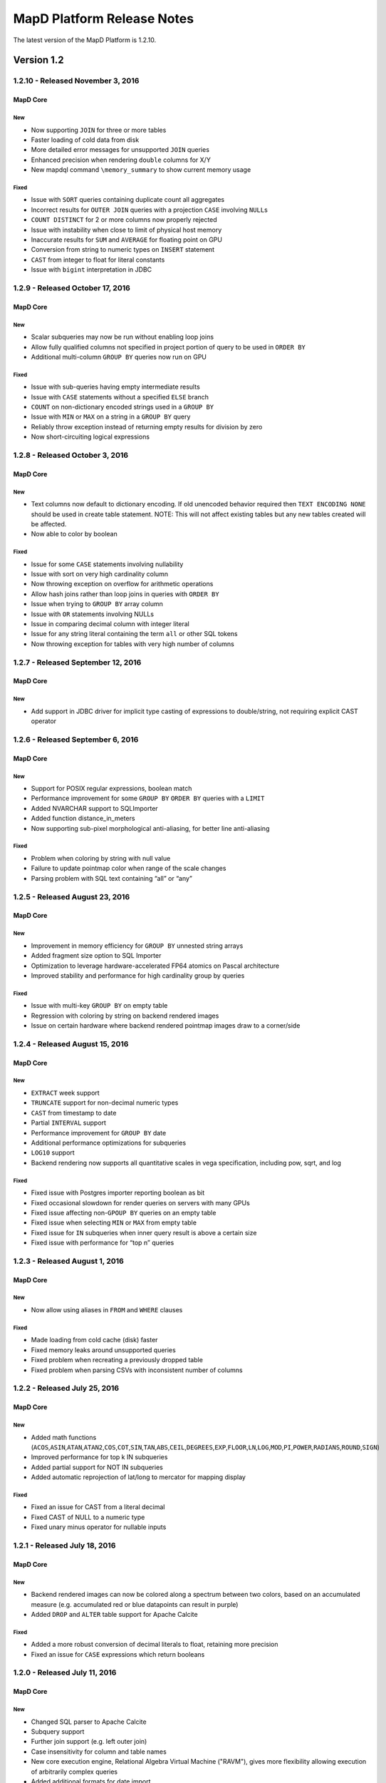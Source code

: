 MapD Platform Release Notes
===========================

The latest version of the MapD Platform is 1.2.10.

**Version 1.2**
-----------------

**1.2.10** - Released November 3, 2016
^^^^^^^^^^^^^^^^^^^^^^^^^^^^^^^^^^^^^^

MapD Core
+++++++++

New
'''

- Now supporting ``JOIN`` for three or more tables
- Faster loading of cold data from disk
- More detailed error messages for unsupported ``JOIN`` queries
- Enhanced precision when rendering ``double`` columns for X/Y
- New mapdql command ``\memory_summary`` to show current memory usage

Fixed
'''''

- Issue with ``SORT`` queries containing duplicate count all aggregates
- Incorrect results for ``OUTER JOIN`` queries with a projection
  ``CASE`` involving ``NULL``\ s
- ``COUNT DISTINCT`` for 2 or more columns now properly rejected
- Issue with instability when close to limit of physical host memory
- Inaccurate results for ``SUM`` and ``AVERAGE`` for floating point on
  GPU
- Conversion from string to numeric types on ``INSERT`` statement
- ``CAST`` from integer to float for literal constants
- Issue with ``bigint`` interpretation in JDBC

**1.2.9** - Released October 17, 2016
^^^^^^^^^^^^^^^^^^^^^^^^^^^^^^^^^^^^^

MapD Core
+++++++++

New
'''

- Scalar subqueries may now be run without enabling loop joins
- Allow fully qualified columns not specified in project portion of
  query to be used in ``ORDER BY``
- Additional multi-column ``GROUP BY`` queries now run on GPU

Fixed
'''''

- Issue with sub-queries having empty intermediate results
- Issue with ``CASE`` statements without a specified ``ELSE`` branch
- ``COUNT`` on non-dictionary encoded strings used in a ``GROUP BY``
- Issue with ``MIN`` or ``MAX`` on a string in a ``GROUP BY`` query
- Reliably throw exception instead of returning empty results for
  division by zero
- Now short-circuiting logical expressions

**1.2.8** - Released October 3, 2016
^^^^^^^^^^^^^^^^^^^^^^^^^^^^^^^^^^^^

MapD Core
+++++++++

New
'''

- Text columns now default to dictionary encoding. If old unencoded
  behavior required then ``TEXT ENCODING NONE`` should be used in
  create table statement. NOTE: This will not affect existing tables
  but any new tables created will be affected.
- Now able to color by boolean

Fixed
'''''

- Issue for some ``CASE`` statements involving nullability
- Issue with sort on very high cardinality column
- Now throwing exception on overflow for arithmetic operations
- Allow hash joins rather than loop joins in queries with ``ORDER BY``
- Issue when trying to ``GROUP BY`` array column
- Issue with ``OR`` statements involving NULLs
- Issue in comparing decimal column with integer literal
- Issue for any string literal containing the term ``all`` or other SQL
  tokens
- Now throwing exception for tables with very high number of columns

**1.2.7** - Released September 12, 2016
^^^^^^^^^^^^^^^^^^^^^^^^^^^^^^^^^^^^^^^

MapD Core
+++++++++

New
'''

- Add support in JDBC driver for implicit type casting of expressions
  to double/string, not requiring explicit CAST operator

**1.2.6** - Released September 6, 2016
^^^^^^^^^^^^^^^^^^^^^^^^^^^^^^^^^^^^^^

MapD Core
+++++++++

New
'''

- Support for POSIX regular expressions, boolean match
- Performance improvement for some ``GROUP BY`` ``ORDER BY`` queries
  with a ``LIMIT``
- Added NVARCHAR support to SQLImporter
- Added function distance\_in\_meters
- Now supporting sub-pixel morphological anti-aliasing, for better line
  anti-aliasing

Fixed
'''''

- Problem when coloring by string with null value
- Failure to update pointmap color when range of the scale changes
- Parsing problem with SQL text containing “all” or “any”

**1.2.5** - Released August 23, 2016
^^^^^^^^^^^^^^^^^^^^^^^^^^^^^^^^^^^^

MapD Core
+++++++++

New
'''

- Improvement in memory efficiency for ``GROUP BY`` unnested string
  arrays
- Added fragment size option to SQL Importer
- Optimization to leverage hardware-accelerated FP64 atomics on Pascal
  architecture
- Improved stability and performance for high cardinality group by
  queries

Fixed
'''''

- Issue with multi-key ``GROUP BY`` on empty table
- Regression with coloring by string on backend rendered images
- Issue on certain hardware where backend rendered pointmap images draw
  to a corner/side

**1.2.4** - Released August 15, 2016
^^^^^^^^^^^^^^^^^^^^^^^^^^^^^^^^^^^^

MapD Core
+++++++++

New
'''

- ``EXTRACT`` week support
- ``TRUNCATE`` support for non-decimal numeric types
- ``CAST`` from timestamp to date
- Partial ``INTERVAL`` support
- Performance improvement for ``GROUP BY`` date
- Additional performance optimizations for subqueries
- ``LOG10`` support
- Backend rendering now supports all quantitative scales in vega
  specification, including pow, sqrt, and log

Fixed
'''''

- Fixed issue with Postgres importer reporting boolean as bit
- Fixed occasional slowdown for render queries on servers with many
  GPUs
- Fixed issue affecting non-\ ``GPOUP BY`` queries on an empty table
- Fixed issue when selecting ``MIN`` or ``MAX`` from empty table
- Fixed issue for ``IN`` subqueries when inner query result is above a
  certain size
- Fixed issue with performance for “top n” queries

**1.2.3** - Released August 1, 2016
^^^^^^^^^^^^^^^^^^^^^^^^^^^^^^^^^^^

MapD Core
+++++++++

New
'''

- Now allow using aliases in ``FROM`` and ``WHERE`` clauses

Fixed
'''''

- Made loading from cold cache (disk) faster
- Fixed memory leaks around unsupported queries
- Fixed problem when recreating a previously dropped table
- Fixed problem when parsing CSVs with inconsistent number of columns

**1.2.2** - Released July 25, 2016
^^^^^^^^^^^^^^^^^^^^^^^^^^^^^^^^^^

MapD Core
+++++++++

New
'''

- Added math functions
  (``ACOS``,\ ``ASIN``,\ ``ATAN``,\ ``ATAN2``,\ ``COS``,\ ``COT``,\ ``SIN``,\ ``TAN``,\ ``ABS``,\ ``CEIL``,\ ``DEGREES``,\ ``EXP``,\ ``FLOOR``,\ ``LN``,\ ``LOG``,\ ``MOD``,\ ``PI``,\ ``POWER``,\ ``RADIANS``,\ ``ROUND``,\ ``SIGN``)
- Improved performance for top k IN subqueries
- Added partial support for NOT IN subqueries
- Added automatic reprojection of lat/long to mercator for mapping
  display

Fixed
'''''

- Fixed an issue for CAST from a literal decimal
- Fixed CAST of NULL to a numeric type
- Fixed unary minus operator for nullable inputs

**1.2.1** - Released July 18, 2016
^^^^^^^^^^^^^^^^^^^^^^^^^^^^^^^^^^

MapD Core
+++++++++

New
'''

- Backend rendered images can now be colored along a spectrum between
  two colors, based on an accumulated measure (e.g. accumulated red or
  blue datapoints can result in purple)
- Added ``DROP`` and ``ALTER`` table support for Apache Calcite

Fixed
'''''

- Added a more robust conversion of decimal literals to float,
  retaining more precision
- Fixed an issue for ``CASE`` expressions which return booleans

**1.2.0** - Released July 11, 2016
^^^^^^^^^^^^^^^^^^^^^^^^^^^^^^^^^^

MapD Core
+++++++++

New
'''

- Changed SQL parser to Apache Calcite
- Subquery support
- Further join support (e.g. left outer join)
- Case insensitivity for column and table names
- New core execution engine, Relational Algebra Virtual Machine
  ("RAVM"), gives more flexibility allowing execution of arbitrarily
  complex queries
- Added additional formats for date import
- MapD Immerse v.2 technical preview
- Redesigned user interface allows more powerful chart creation and
  intuitive data exploration
- To access the Immerse Technical Preview Dashboards page, go to
  ``http://<server>:<port>/v2/``
- Immerse v.2 technical preview is an unstable preview release. A
  subset of major known bugs is
  `here <https://docs.google.com/document/d/1sigSA4IhQTulibtDcxlALaCNEiAqEkPNjR7rkK-BXDo>`__

Fixed
'''''

- Fixed a problem with count distinct and group by queries
- Fixed a problem with count on float
- Fixed a problem with projection queries in limited cases
- Fixed a problem where tables created via MapD web-based table
  importer were not consistent with tables built via SQL CREATE
- Disallowed use of reserved SQL keywords as column names

Removed
'''''''

- Loss of Group By ordinals (would restore pending Calcite support)

Dependencies
''''''''''''

- Now requiring Java Runtime Environment (JRE) version 1.6 or higher

**Version 1.1**
-----------------

**1.1.9** - Released June 27, 2016
^^^^^^^^^^^^^^^^^^^^^^^^^^^^^^^^^^

MapD Core
+++++++++

New
'''

- Improved logging and system process management
- Deprecated ``--disable-fork`` flag in ``mapd_server``. Please remove
  this flag from any config files.
- Removed ``fork()`` from ``mapd_server``. Automatic restart should now
  be handled by an external process, such as ``systemd``.
- Added graceful shutdown to ``mapd_web_server`` so that ``systemd``
  more accurately reports its status
- Modified ``mapd_server`` service file so that ``systemd`` more
  accurately reports its status
- Improved logging of various mapd\_server operations
- Improved memory handling to better maximize GPU RAM usage

Fixed
'''''

- Fixed a bug that prevented queries from running which were joining an
  empty table
- Fixed a subtle stroke/line visual defect when polygons are rendered
  on the backend

**1.1.8** — Released June 21, 2016
^^^^^^^^^^^^^^^^^^^^^^^^^^^^^^^^^^

MapD Core
+++++++++

New
'''

- Added ``\copygeo`` command to support ingesting shapefiles
- Added backend API for rendering polygons

Fixed
'''''

- Improved performance of ``CASE`` queries that don't have an ``ELSE``
  clause
- Fixed a crash that would occur when certain large output results were
  generated
- Improved performance of queries, such as
  ``SELECT * FROM table_name LIMIT 5``
- Fixed a bug that would sometimes omit results from queries with
  ``AVG`` where ``NULL``\ s were present

**1.1.7** — Released June 13, 2016
^^^^^^^^^^^^^^^^^^^^^^^^^^^^^^^^^^

MapD Core
+++++++++

Fixed
'''''

- Fixed bug where certain long-running queries would needlessly block
  others
- Immerse: fixed a problem where embedding apostrophes or % in filters
  or custom filters could cause errors
- Immerse: added MapDCon example for Node.js

**1.1.6** — Released May 31, 2016
^^^^^^^^^^^^^^^^^^^^^^^^^^^^^^^^^

MapD Core
+++++++++

New
'''

- Added Apache Sqoop support to the MapD JDBC driver. Please contact us
  at ``support@mapd.com`` to obtain the JDBC driver.
- Improved performance when grouping on ``date_trunc`` with additional
  columns

Fixed
'''''

- Fixed a bug that would appear when calculated fields tried to divide
  by zero
- Fixed bug with CASE expressions
- Fixed bug where COPY statement blocks execution of other queries

**1.1.5** — Released May 23, 2016
^^^^^^^^^^^^^^^^^^^^^^^^^^^^^^^^^

MapD Core
+++++++++

New
'''

- Improved error logging to reveal the root kernel launch error for
  group by queries
- Added a new API endpoint ``sql_validate`` to the API

Fixed
'''''

- Fixed a bug that calculated incorrect results on\ ``COUNT(CASE....)``
  style conditional counting queries
- Fixed a memory usage and performance bug which was causing some
  ``render`` API calls to timeout

**1.1.4** — Released May 16, 2016
^^^^^^^^^^^^^^^^^^^^^^^^^^^^^^^^^

MapD Core
+++++++++

New
'''

- Improved memory fragmentation handling by adding support for huge
  pages.
- Improved performance when joining large tables to small tables.
- Improved join on dictionary strings performance.

Fixed
'''''

- Fixed out-of-bound access in VRAM when out-of-slot exception raised
- Fixed issue with queries returning empty result sets
- More conservative tuple threshold for compaction, fixing count
  overflow on large tables
- Reduced memory fragmentation for long-running servers

**1.1.3** — Released May 9, 2016
^^^^^^^^^^^^^^^^^^^^^^^^^^^^^^^^

MapD Core
+++++++++

New
'''

- Added a new chart type: *Number Chart*. The *Number Chart* shows a
  single value, making it simpler to point out important averages,
  totals, etc.
- Added a ``--quiet`` flag to ``mapdql`` to supress it's informational
  messages from appearing in ``STDOUT``
- Added frontend-rendered choropleth overlays to *Point Map* charts
- Added a watchdog capability to catch SQL queries that are poorly
  formulated
- Improved the Database Engine log messages to improve readability, and
  consistency
- Improved the ``render()`` API to work with more column types. You can
  now color output by values taken from your boolean and decimal
  columns

Fixed
'''''

- Fixed a bug that caused *Bar Charts* to jump around when users
  clicked on certain rows in long multi-page chart instances
- Fixed a bug where the CSV import logic prevented some quoted empty
  strings from being handled properly
- Fixed a bug where the CSV import logic rejected rows with empty
  strings in the last position
- Fixed a bug where the import logic wouldn't properly handle string
  arrays with embedded ``NULL`` elements
- Fixed a bug where the SQL ``AVG()`` function would introduce rounding
  errors under some circumstances
- Fixed a bug where SQL statements with ``JOIN`` and ``HAVING`` clauses
  wouldn't execute
